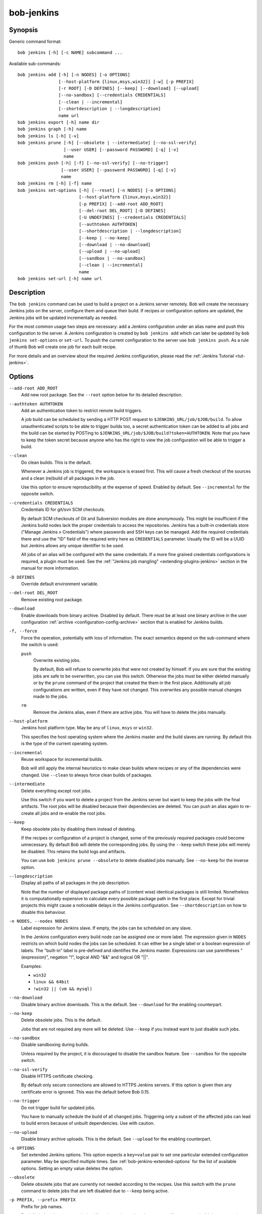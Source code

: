 .. _manpage-bob-jenkins:

bob-jenkins
===========

.. only:: not man

   Name
   ----

   bob-jenkins - Configure Jenkins server

Synopsis
--------

Generic command format:

::

    bob jenkins [-h] [-c NAME] subcommand ...

Available sub-commands:

::

    bob jenkins add [-h] [-n NODES] [-o OPTIONS]
                    [--host-platform {linux,msys,win32}] [-w] [-p PREFIX]
                    [-r ROOT] [-D DEFINES] [--keep] [--download] [--upload]
                    [--no-sandbox] [--credentials CREDENTIALS]
                    [--clean | --incremental]
                    [--shortdescription | --longdescription]
                    name url
    bob jenkins export [-h] name dir
    bob jenkins graph [-h] name
    bob jenkins ls [-h] [-v]
    bob jenkins prune [-h] [--obsolete | --intermediate] [--no-ssl-verify]
                      [--user USER] [--password PASSWORD] [-q] [-v]
                      name
    bob jenkins push [-h] [-f] [--no-ssl-verify] [--no-trigger]
                     [--user USER] [--password PASSWORD] [-q] [-v]
                     name
    bob jenkins rm [-h] [-f] name
    bob jenkins set-options [-h] [--reset] [-n NODES] [-o OPTIONS]
                            [--host-platform {linux,msys,win32}]
                            [-p PREFIX] [--add-root ADD_ROOT]
                            [--del-root DEL_ROOT] [-D DEFINES]
                            [-U UNDEFINES] [--credentials CREDENTIALS]
                            [--authtoken AUTHTOKEN]
                            [--shortdescription | --longdescription]
                            [--keep | --no-keep]
                            [--download | --no-download]
                            [--upload | --no-upload]
                            [--sandbox | --no-sandbox]
                            [--clean | --incremental]
                            name
    bob jenkins set-url [-h] name url


Description
-----------

The ``bob jenkins`` command can be used to build a project on a Jenkins server
remotely. Bob will create the necessary Jenkins jobs on the server, configure
them and queue their build. If recipes or configuration options are updated,
the Jenkins jobs will be updated incrementally as needed.

For the most common usage two steps are necessary: add a Jenkins configuration
under an alias name and push this configuration to the server. A Jenkins
configuration is created by ``bob jenkins add`` which can later be updated by
``bob jenkins set-options`` or ``set-url``. To push the current configuration
to the server use ``bob jenkins push``. As a rule of thumb Bob will create one
job for each built recipe.

For more details and an overview about the required Jenkins configuration,
please read the :ref:`Jenkins Tutorial <tut-jenkins>`.

.. _manpage-bob-jenkins-options:

Options
-------

``--add-root ADD_ROOT``
    Add new root package. See the ``--root`` option below for its detailed
    description.

``--authtoken AUTHTOKEN``
    Add an authentication token to restrict remote build triggers.

    A job build can be scheduled by sending a HTTP POST request to
    ``$JENKINS_URL/job/$JOB/build``. To allow unauthenticated scripts to be
    able to trigger builds too, a secret authentication token can be added to
    all jobs and the build can be started by POSTing to
    ``$JENKINS_URL/job/$JOB/build?token=AUTHTOKEN``. Note that you have to keep
    the token secret because anyone who has the right to view the job
    configuration will be able to trigger a build.

``--clean``
    Do clean builds. This is the default.

    Whenever a Jenkins job is triggered, the workspace is erased first. This
    will cause a fresh checkout of the sources and a clean (re)build of all
    packages in the job.

    Use this option to ensure reproducibility at the expense of speed.
    Enabled by default. See ``--incremental`` for the opposite switch.

``--credentials CREDENTIALS``
    Credentials ID for git/svn SCM checkouts.

    By default SCM checkouts of Git and Subversion modules are done
    anonymously. This might be insufficient if the Jenkins build nodes lack
    the proper credentials to access the repositories. Jenkins has a built-in
    credentials store ("Manage Jenkins » Credentials") where passwords and
    SSH keys can be managed. Add the required credentials there and use the
    "ID" field of the required entry here as ``CREDENTIALS`` parameter. Usually
    the ID will be a UUID but Jenkins allows any unique identifier to be used.

    All jobs of an alias will be configured with the same credentials. If a
    more fine grained credentials configurations is required, a plugin must be
    used. See the :ref:`"Jenkins job mangling" <extending-plugins-jenkins>`
    section in the manual for more information.

``-D DEFINES``
    Override default environment variable.

``--del-root DEL_ROOT``
    Remove existing root package.

``--download``
    Enable downloads from binary archive. Disabled by default. There must
    be at least one binary archive in the user configuration
    :ref:`archive <configuration-config-archive>` section that is enabled
    for Jenkins builds.

``-f, --force``
    Force the operation, potentially with loss of information. The exact
    semantics depend on the sub-command where the switch is used:

    ``push``
        Overwrite existing jobs.

        By default, Bob will refuse to overwrite jobs that were not created by
        himself. If you are sure that the existing jobs are safe to be
        overwritten, you can use this switch. Otherwise the jobs must be either
        deleted manually or by the ``prune`` command of the project that
        created the them in the first place. Additionally all job
        configurations are written, even if they have not changed. This
        overwrites any possible manual changes made to the jobs.

    ``rm``
        Remove the Jenkins alias, even if there are active jobs. You will have
        to delete the jobs manually.

``--host-platform``
    Jenkins host platform type. May be any of ``linux``, ``msys`` or ``win32``.

    This specifies the host operating system where the Jenkins master and the
    build slaves are running. By default this is the type of the current
    operating system.

``--incremental``
    Reuse workspace for incremental builds.

    Bob will still apply the internal heuristics to make clean builds where
    recipes or any of the dependencies were changed. Use ``--clean`` to always
    force clean builds of packages.

``--intermediate``
    Delete everything except root jobs.

    Use this switch if you want to delete a project from the Jenkins server
    but want to keep the jobs with the final artifacts. The root jobs will
    be disabled because their dependencies are deleted. You can push an alias
    again to re-create all jobs and re-enable the root jobs.

``--keep``
    Keep obsolete jobs by disabling them instead of deleting.

    If the recipes or configuration of a project is changed, some of the
    previously required packages could become unnecessary. By default Bob will
    delete the corresponding jobs. By using the ``--keep`` switch these jobs
    will merely be disabled. This retains the build logs and artifacts.

    You can use ``bob jenkins prune --obsolete`` to delete disabled jobs
    manually. See ``--no-keep`` for the inverse option.

``--longdescription``
    Display all paths of all packages in the job description.

    Note that the number of displayed package paths of (content wise) identical
    packages is still limited. Nonetheless it is computationally expensive to
    calculate every possible package path in the first place. Except for
    trivial projects this might cause a noticeable delays in the Jenkins
    configuration. See ``--shortdescription`` on how to disable this behaviour.

``-n NODES, --nodes NODES``
    Label expression for Jenkins slave. If empty, the jobs can be scheduled on
    any slave.

    In the Jenkins configuration every build node can be assigned one or more
    label. The expression given in ``NODES`` restricts on which build nodes
    the jobs can be scheduled. It can either be a single label or a boolean
    expression of labels. The "built-in" label is pre-defined and identifies
    the Jenkins master. Expressions can use parentheses "(expression)", negation "!",
    logical AND "&&" and logical OR "||".

    Examples:

    * ``win32``
    * ``linux && 64bit``
    * ``!win32 || (vm && mysql)``

``--no-download``
    Disable binary archive downloads. This is the default. See ``--download``
    for the enabling counterpart.

``--no-keep``
    Delete obsolete jobs. This is the default.

    Jobs that are not required any more will be deleted. Use ``--keep`` if
    you instead want to just disable such jobs.

``--no-sandbox``
    Disable sandboxing during builds.

    Unless required by the project, it is discouraged to disable the sandbox
    feature. See ``--sandbox`` for the opposite switch.

``--no-ssl-verify``
    Disable HTTPS certificate checking.

    By default only secure connections are allowed to HTTPS Jenkins servers. If
    this option is given then any certificate error is ignored. This was the
    default before Bob 0.15.

``--no-trigger``
    Do not trigger build for updated jobs.

    You have to manually schedule the build of all changed jobs. Triggering
    only a subset of the affected jobs can lead to build errors because of
    unbuilt dependencies. Use with caution.

``--no-upload``
    Disable binary archive uploads. This is the default. See ``--upload``
    for the enabling counterpart.

``-o OPTIONS``
    Set extended Jenkins options. This option expects a ``key=value`` pair to
    set one particular extended configuration parameter. May be specified
    multiple times. See :ref:`bob-jenkins-extended-options` for the list of
    available options. Setting an empty value deletes the option.

``--obsolete``
    Delete obsolete jobs that are currently not needed according to the
    recipes. Use this switch with the ``prune`` command to delete jobs that
    are left disabled due to ``--keep`` being active.

``-p PREFIX, --prefix PREFIX``
    Prefix for job names.

    By default the job names are derived from the recipe and package names. If
    you want to build the same project with different configurations on the
    same server you will have to use unique prefixes for each. Otherwise the
    jobs names will collide and configuration will fail.

``--password``
    Set password for Jenkins authentication.

    You can also set the user name and password persistently by encoding it
    into the Jenkins url directly, e.g. *https:://user:password@host/*.

    .. attention::
       On Linux users can usually see the program arguments of processes from
       other users. By using the ``--password`` you could inadvertently reveal
       the password to untrusted other users that have access to the same
       machine.  It is safer to either enter the password manually or to pipe
       it through stdin.

``-q, --quiet``
    Decrease verbosity (may be specified multiple times).

``-r ROOT, --root ROOT``
    Root package to build (may be specified multiple times).

    Specify the root packages that are built. All dependencies are added
    implicitly. Jobs building the root packages are treated a bit differently
    in that their logs and artifacts will be retained indefinitely by default.
    See the ``jobs.gc.*`` extended options on how to tweak this behavior.

``--reset``
    Reset all options to their default.

    Use this option to revert all configuration options back to their default
    state. This option is applied before all other options of the
    ``set-options`` sub-command. Use it to configure an alias without relying
    on the previous state.

``--sandbox``
    Enable sandboxing. This is the default.

``--shortdescription``
    Do not calculate every possible path of each package in a job for the
    description. This leads to shorter job descriptions and, depending on the
    project complexity, might reduce the configuration time considerably. The
    drawback is that not all packages are then listed in the job description.
    For each unique package only one example path will be shown.

``-U UNDEFINES``
    Undefine environment variable override. This removes a variable previously
    defined with ``-D``.

``--upload``
    Upload to binary archives. Disabled by default. There must
    be at least one binary archive in the user configuration
    :ref:`archive <configuration-config-archive>` section that is enabled
    for Jenkins builds.

    If the upload fails the respective job will fail too, unless the ``nofail``
    option was set on the archive entry in the configuration.

``--user``
    Set user name for Jenkins authentication.

    You can also set the user name persistently by encoding it into the Jenkins
    url directly, e.g. *https:://user@host/*.

``-v, --verbose``
    Show additional information. Can be given multiple times to further
    increase the output verbosity.

``-w, --windows``
    Jenkins is running on Windows with an MSYS2 environment. This option has
    been deprecated in favour of ``--host-platform msys`` switch.

Commands
--------

add
    Add an alias for a Jenkins configuration.

    The alias will hold the URL of the Jenkins, the desired configuration (e.g.
    what packages should be built) and the state of the last uploaded
    configuration. The state will be stored in the current project workspace.
    Any number of aliases can be added.

    Adding an alias is the first step required to build a project on a Jenkins
    server. The configuration for this alias can be later updated by the
    ``set-options`` and ``set-url`` commands. To remove an alias use the ``rm``
    command.

export
    Write the Jenkins configuration of an alias to a directory.

    For each job, the generated config.xml file will be created in the output
    directory. This is mainly a debugging aid and can be used to inspect the
    generated configuration. It is *not* intended to upload these configuration
    files to a Jenkins server. Use ``push`` for that.

graph
    Generate a Graphviz dot graph.

    Feed the generated graph through the ``dot`` tool to get a visualization
    about the jobs and their dependencies.

ls
    List all configured Jenkins aliases and their configuration.

    Without any further options, only the list of Jenkins aliases is shown. By
    adding the ``-v`` option the configuration of each alias is displayed too.
    A 2nd ``-v`` will additionally show all currently configured jobs.

prune
    Prune jobs from Jenkins server.

    By default all jobs managed by the Jenkins alias will be deleted. If the
    ``--keep`` option is enabled for this alias, you may use the ``--obsolete``
    option to delete only currently disabled (obsolete) jobs. Alternatively you
    may delete all intermediate jobs and keep only the root jobs by using
    ``--intermediate``. This will disable the root jobs because they cannot run
    anyway without failing.

push
    Push current configuration of an alias to the Jenkins server.

    This will create or update all necessary jobs and schedule their build. By
    default obsolete jobs will be deleted unless the ``--keep`` option has been
    enabled. If you just want to create or update the jobs without scheduling
    their build, use the ``--no-trigger`` option. Bob won't overwrite jobs that
    were not created by Bob for the Jenkins alias itself unless the ``-f``
    option is given.

    Existing jobs will be updated as necessary. In the default configuration
    this happens always because the job description displays the state of the
    recipes and the time of the ``bob jenkins push`` operation. Use one of the
    other modes of the ``jobs.update`` extended option to speed up the push
    operation at the expense of slightly outdated job descriptions.

rm
    Remove Jenkins alias.

    The alias will not be removed if jobs are still existing. It is thus
    usually required to run the ``prune`` command before to delete all jobs of
    an alias. Alternatively the ``-f`` switch may be used to remove the alias
    even though the state indicates that there are still existing jobs. This is
    useful e.g. if the Jenkins server is not running any more or the jobs have
    already been deleted externally.

set-options
    Change configuration of an alias.

    Can update all options of an alias except the server URL. The new
    configuration can then be synchronized to the Jenkins server by a
    subsequent ``push`` command. To revert the whole configuration to its
    default state use ``--reset``. This is done as the first step so that you
    can combine ``--reset`` with all other options to fully control all
    options.

set-url
    Update server URL of an alias.

.. _bob-jenkins-extended-options:

Extended Options
----------------

The following extended Jenkins options are available. Any unrecognized options
will be rejected.

artifacts.copy
    This options selects the way of sharing archives between workspaces.
    Possible values are:

    jenkins
         Store the result and :term:`Build-Id` of the job on the Jenkins master.
         Subsequently the downstream job will be configured to use the copy
         artifact plugin to copy the artifact into it's workspace. This is the
         default.

    archive
         Only store the :term:`Build-Id` on the Jenkins master and use a
         separate binary archive for sharing artifacts. Must be used together
         with ``--upload`` and ``--download``.

audit.meta.<var>
   Assign the meta variable ``<var>`` to the given value in the audit trail.
   The variable can later be matched by :ref:`bob archive <manpage-archive>` as
   ``meta.<var>`` to select artifacts built by this project. Variables that are
   defined by Bob itself (e.g. ``meta.jenkins-node``) cannot be redefined!

jobs.gc.deps.artifacts
   The number of build artifacts that are retained of intermediate or leaf
   jobs. Only useful for ``artifacts.copy=jenkins``. Protocols and build logs
   are not affected and will still be kept. Defaults to ``1``. If set to 0 all
   artifacts will be retained.

jobs.gc.deps.builds
   Configure the number of builds that are retained of intermediate and leaf
   jobs. Logs and artifacts of old builds exceeding this threshold are deleted
   automatically by Jenkins. A separate binary archive
   (``artifacts.copy=archive``) is not affected and must be separately managed
   with :ref:`bob archive <manpage-archive>`. If not set, all Jenkins builds
   will be kept.

jobs.gc.root.artifacts
   The number of build artifacts that are retained of root-jobs. Only useful
   for ``artifacts.copy=jenkins``. Protocols and build logs are not affected
   and will still be kept. By default everything will be retained.

jobs.gc.root.builds
   Configure the number of builds that are retained of root-jobs. These are
   jobs that build packages that were given by the ``-r`` option. Logs and
   artifacts of old builds exceeding this threshold are deleted automatically
   by Jenkins. A separate binary archive (``artifacts.copy=archive``) is not
   affected but must be separately managed with :ref:`bob archive
   <manpage-archive>`.  If not set, all Jenkins builds will be kept.

jobs.isolate
    Regular expression that is matching package names. Any package that is
    matched is put into a separate job. Multiple variants of the same package
    are still kept in the same job, though.

    This option might be used to single out specific packages into dedicated
    Jenkins jobs that are unrelated to other jobs in the recipe. Typical use
    cases are documentation and testing ``multiPackage`` that should not
    prevent other packages from building if they fail. The obvious draw back is
    that common checkout and build steps might be duplicated to multiple jobs,
    though.

jobs.policy
    Controls how downstream jobs are triggered and which artifacts of the
    upstream jobs are used. By default only stable jobs trigger further
    downstream builds. The following settings are available:

    stable
        Downstream jobs are triggered only if the build was stable. Likewise,
        only the artifacts of stable upstream builds are used. This is the
        default.

    unstable
        Downstream jobs are triggered on successful builds, that is stable and
        unstable builds. The downstream jobs will also use the last build that
        succeeded, even if that build was unstable.

    always
        Downstream jobs are triggered regardless of the build result, even on
        failed builds. The artifacts are taken from the last completed build of
        the upstream job which might not necessarily have published one because
        it failed before archiving them.

jobs.update
    Whenever the recipes are changed Bob has to update the individual Jenkins
    jobs that are affected by the change. This switch controls how the
    description and audit trail information is updated if only these are
    affected by the change. Their update may be deferred unless strictly
    necessary and still generate a correct build result at the expense of the
    freshness of this information.

    always
        Always update the description and audit trail information if they
        change. This is the default. Note that ``bob jenkins push`` will always
        update the description because the date and time of the update is part
        of the job description.

    description
        Keep the description up-to-date but defer audit trail updates unless
        strictly necessary. This may provide marginal speed gains but will
        still update all jobs because the description contains the recipe
        version and update time.

    lazy
        Only update a job if it will build a different artifact than before.
        The description and audit trail information will be left unchanged
        otherwise. This will provide considerable speed improvements at the
        expense of an outdated description of the unchanged jobs.

scm.always-checkout
    Boolean option (possible values: '0' or 'false' resp. '1' or 'true') that
    forces the execution of checkout steps. This option is enabled by default.
    If disabled, the checkout might be skipped if a matching binary artifact
    can be found.

    Disabling this option can increase the build speed. On the other hand, it
    might hide problems in recipes where the checkout step is not
    deterministic. Note that git and svn SCMs are checked out regardless of
    this option. For release builds it is best to keep the option enabled.

scm.git.shallow
    Instruct the Jenkins git plugin to create shallow clones with a history
    truncated to the specified number of commits. If the parameter is unset
    or "0" the full history will be cloned.

    .. warning::
       Setting this parameter too small may prevent the creation of a proper
       change log. Jenkins will not be able to find the reference commit of
       the last run if the branch advanced by more commits than were cloned.

scm.git.timeout
    Instruct the Jenkins git plugin to use the given timeout (minutes) for clone 
    and fetch operations.

scm.ignore-hooks
    Boolean option (possible values: '0' or 'false' resp. '1' or 'true') to set
    the "Ignore post-commit hooks" option on all jobs. This instructs Jenkins
    to ignore changes notified by SCM post-commit hooks if enabled. You should
    probably set a sensible polling interval with the ``scm.poll`` option
    unless you want to trigger the generated jobs manually.

scm.poll
    Without this option the Jenkins server is dependent on external commit
    hooks to be notified of changes in the source code repositories. While this
    is the preferred solution it might be necessary to fall back to polling in
    some setups. Set this option to a `Jenkins flavoured cron line
    <https://www.jenkins.io/doc/book/pipeline/syntax/#cron-syntax>`_, e.g.
    ``H/15 * * * *``.

shared.dir
    Any packages that are marked as :ref:`shared <configuration-recipes-shared>`
    (``shared: True``) are installed upon usage on a Jenkins slave in a shared
    location. By default this is ``${JENKINS_HOME}/bob``. To use another
    directory set this option to an absolute path.

    .. attention::
      The string is subject to :ref:`string substitution
      <configuration-principle-subst>`.  It is possbile to substitute
      envirionment variables that are set in the Jenkins execution environment.
      Make sure that any meta characters are properly escaped. Because
      backslash is such a character, special care must be taken on Windows. It
      is best to always use forward slashes, even on Windows, to evade any
      escaping issues.

shared.quota
    Set a limit to the amount of disk space that is used for the shared
    location on each build node. By default there is no limit. The size is
    given in bytes with optional magnitude suffix. The standard IEC units are
    supported (``KiB``, ``MiB``, ``GiB`` and ``TiB``) which can optionally be
    abbreviated by leaving out the ``iB`` suffix (e.g. ``G`` for ``GiB``). SI
    units (base 1000) are supported too (``KB``,  ``MB``, ``GB``, and ``TB``).

    .. note::
       Only unused packages will be deleted when the quota is reached. If there
       are no unused shared packages, e.g. because the workspaces of obsolte
       jobs were not deleted, it is still possible that the disk usage is above
       the quota.
